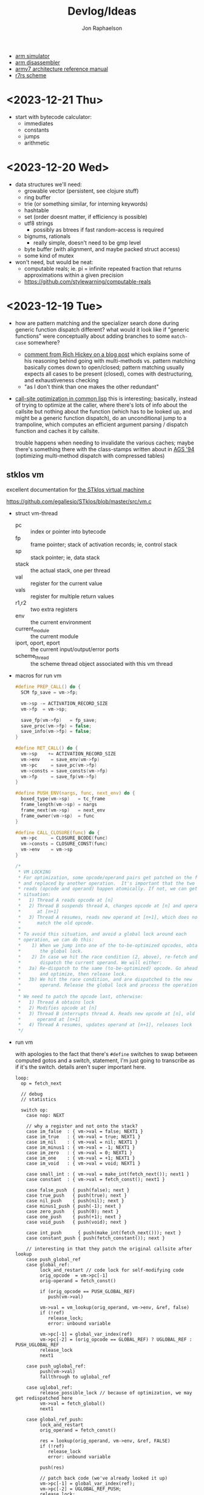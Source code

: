 #+TITLE:   Devlog/Ideas
#+AUTHOR:  Jon Raphaelson
#+EMAIL:   jon@accidental.cc

- [[https://lygaret.github.io/oaksim][arm simulator]]
- [[https://lygaret.github.io/disasm][arm disassembler]]
- [[file:doc/armv7-reference.pdf][armv7 architecture reference manual]]
- [[file:doc/r7rs.pdf][r7rs scheme]]

* <2023-12-21 Thu>
- start with bytecode calculator:
  - immediates
  - constants
  - jumps
  - arithmetic

* <2023-12-20 Wed>
- data structures we'll need:
  - growable vector (persistent, see clojure stuff)
  - ring buffer
  - trie (or something similar, for interning keywords)
  - hashtable
  - set (order doesnt matter, if efficiency is possible)
  - utf8 strings
    - possibly as btrees if fast random-access is required
  - bignums, rationals
    - really simple, doesn't need to be gmp level
  - byte buffer (with alignment, and maybe packed struct access)
  - some kind of mutex

- won't need, but would be neat:
  - computable reals; ie. pi = infinite repeated fraction that returns approximations within a given precision
  - https://github.com/stylewarning/computable-reals

* <2023-12-19 Tue>
- how are pattern matching and the specializer search done during generic function dispatch
  different?  what would it look like if "generic functions" were conceptually about adding branches
  to some ~match-case~ somewhere?
  - [[https://web.archive.org/web/20090926053040/http://sadekdrobi.com/2009/05/27/multimethod-in-clojure-should-i-call-it-first-class-pattern-matching-or-pattern-matching-in-disguise/#comment-15412][comment from Rich Hickey on a blog post]] which explains some of his reasoning behind going with
    multi-methods vs. pattern matching basically comes down to open/closed; pattern matching usually
    expects all cases to be present (closed), comes with destructuring, and exhaustiveness checking
  - "as I don't think than one makes the other redundant"

- [[http://metamodular.com/SICL/call-site-optimization.pdf][call-site optimization in common lisp]] this is interesting; basically, instead of trying to
  optimize at the caller, where there's lots of info about the callsite but nothing about the
  function (which has to be looked up, and might be a generic function dispatch), do an
  unconditional jump to a trampoline, which computes an efficient argument parsing / dispatch
  function and caches it by callsite.

  trouble happens when needing to invalidate the various caches; maybe there's something there with
  the class-stamps written about in [[https://dl.acm.org/doi/pdf/10.1145/191081.191117][AGS '94]] (optimizing multi-method dispatch with compressed
  tables)

** stklos vm

excellent documentation for [[https://stklos.net/Doc/HTML/vm.html][the STklos virtual machine]]

https://github.com/egallesio/STklos/blob/master/src/vm.c

- struct vm-thread
  - pc    :: index or pointer into bytecode
  - fp    :: frame pointer; stack of activation records; ie, control stack
  - sp    :: stack pointer; ie, data stack
  - stack :: the actual stack, one per thread
  - val   :: register for the current value
  - vals  :: register for multiple return values
  - r1,r2 :: two extra registers
  - env   :: the current environment
  - current_module :: the current module
  - iport, oport, eport :: the current input/output/error ports
  - scheme_thread :: the scheme thread object associated with this vm thread
- macros for run vm
    #+begin_src c
      #define PREP_CALL() do {
        SCM fp_save = vm->fp;

        vm->sp -= ACTIVATION_RECORD_SIZE
        vm->fp  = vm->sp;

        save_fp(vm->fp)   = fp_save;
        save_proc(vm->fp) = false;
        save_info(vm->fp) = false;
      }

      #define RET_CALL() do {
        vm->sp    += ACTIVATION_RECORD_SIZE
        vm->env    = save_env(vm->fp)
        vm->pc     = save_pc(vm->fp)
        vm->consts = save_consts(vm->fp)
        vm->fp     = save_fp(vm->fp)
      }

      #define PUSH_ENV(nargs, func, next_env) do {
        boxed_type(vm->sp)   = tc_frame
        frame_length(vm->sp) = nargs
        frame_next(vm->sp)   = next_env
        frame_owner(vm->sp)  = func
      }

      #define CALL_CLOSURE(func) do {
        vm->pc     = CLOSURE_BCODE(func)
        vm->consts = CLOSURE_CONST(func)
        vm->env    = vm->sp
      }
    #+end_src

    #+begin_src c
  /*
   * VM LOCKING
   * For optimization, some opcode/operand pairs get patched on the fly,
   * and replaced by another operation.  It's important that the two
   * reads (opcode and operand) happen atomically. If not, we can get this
   * situation:
   *   1) Thread A reads opcode at [n]
   *   2) Thread B suspends thread A, changes opcode at [n] and operand
   *      at [n+1]
   *   3) Thread A resumes, reads new operand at [n+1], which does not
   *      match the old opcode.
   *
   * To avoid this situation, and avoid a global lock around each
   * operation, we can do this:
   *    1) When we jump into one of the to-be-optimized opcodes, obtain
   *       the global lock.
   *    2) In case we hit the race condition (2, above), re-fetch and
   *       dispatch the current operand. We will either:
   *   3a) Re-dispatch to the same (to-be-optimized) opcode. Go ahead
   *       and optimize, then release lock.
   *   3b) We hit the race condition, and are dispatched to the new
   *       operand. Release the global lock and process the operation.
   *
   * We need to patch the opcode last, otherwise:
   *   1) Thread A obtains lock
   *   2) Modifies opcode at [n]
   *   3) Thread B interrupts thread A. Reads new opcode at [n], old
   *      operand at [n+1]
   *   4) Thread A resumes, updates operand at [n+1], releases lock
   */
    #+end_src
- run vm

  with apologies to the fact that there's ~#define~ switches to swap between computed gotos and a
  switch, statement, I'm just going to transcribe as if it's the switch. details aren't super
  important here.

  #+begin_src prog
    loop:
      op = fetch_next

      // debug
      // statistics

      switch op:
        case nop: NEXT

        // why a register and not onto the stack?
        case im_false  : { vm->val = false; NEXT1 }
        case im_true   : { vm->val = true; NEXT1 }
        case im_nil    : { vm->val = nil; NEXT1 }
        case im_minus1 : { vm->val = -1; NEXT1 }
        case im_zero   : { vm->val = 0; NEXT1 }
        case im_one    : { vm->val = +1; NEXT1 }
        case im_void   : { vm->val = void; NEXT1 }

        case small_int : { vm->val = make_int(fetch_next()); next1 }
        case constant  : { vm->val = fetch_const(); next1 }

        case false_push  { push(false); next }
        case true_push   { push(true); next }
        case nil_push    { push(nil); next }
        case minus1_push { push(-1); next }
        case zero_push   { push(0); next }
        case one_push    { push(+1); next }
        case void_push   { push(void); next }

        case int_push      { push(make_int(fetch_next())); next }
        case constant_push { push(fetch_constant()); next }

        // interesting in that they patch the original callsite after lookup
        case push_global_ref
        case global_ref:
             lock_and_restart // code lock for self-modifying code
             orig_opcode  = vm->pc[-1]
             orig-operand = fetch_const()

             if (orig_opcode == PUSH_GLOBAL_REF)
                push(vm->val)

             vm->val = vm_lookup(orig_operand, vm->env, &ref, false)
             if (!ref)
                release_lock;
                error: unbound variable

             vm->pc[-1] = global_var_index(ref)
             vm->pc[-2] = (orig_opcode == GLOBAL_REF) ? UGLOBAL_REF : PUSH_UGLOBAL_REF
             release_lock
             next1

        case push_uglobal_ref:
             push(vm->val)
             fallthrough to uglobal_ref

        case uglobal_ref:
             release_possible_lock // because of optimization, we may get redispatched here
             vm->val = fetch_global()
             next1

        case global_ref_push:
             lock_and_restart
             orig_operand = fetch_const()

             res = lookup(orig_operand, vm->env, &ref, FALSE)
             if (!ref)
                release_lock
                error: unbound variable

             push(res)

             // patch back code (we've already looked it up)
             vm->pc[-1] = global_var_index(ref);
             vm->pc[-2] = UGLOBAL_REF_PUSH;
             release_lock;
             next1

        case uglobal_ref_push:
             release_possible_lock // because of optimization, we may get redispatched here

             push(fetch_global())
             next1

        case push_gref_invoke:
        case gref_invoke:
             lock_and_restart;

             orig_opcode = vm->pc[-1]
             orig_operand = fetch_const()

             if (orig_opcode == PUSH_GREF_INVOKE)
                push(vm->val)

             vm->val = lookup(orig_operand, vm->env, &ref, FALSE)
             if (!ref)
                release lock
                error: unbound variable

             nargs = fetch_next()
             vm->pc[-2] = global_var_index(ref);
             vm->pc[-3] = ugref_invoke || push_ugref_invoke
             release_lock

             tailp = false
             goto funcall

        case push_ugref_invoke
             push(vm->val)
             fallthrough to ugref_invoke

        case ugref_invoke:
             release_possible_lock // because of optimization, we may get redispatched here

             vm->val = fetch_global()
             nargs   = fetch_next();

             tailp = false
             goto funcall

        case push_gref_tail_inv
        case gref_tail_invoke
             lock_and_restart

             orig_opcode = vm->pc[-1]
             orig_operand = fetch_const()

             if (orig_opcode == PUSH_REF_TAIL_INV)
                push(vm->val);

             vm->val = lookup(orig_operand, vm->env, &ref, FALSE);
             if (!ref)
                release_lock
                error: unbound variable

             nargs = fetch_next()
             vm->pc[-2] = global_var_index(ref);
             vm->pc[-3] = ugref_invoke || push_ugref_invoke
             release_lock

             tailp = true
             goto funcall

        case push_ugref_tail_inv
             push(vm->val)
             fallthrough to ugref_tail_invoke

        case ugref_tail_invoke:
             release_possible_lock // because of optimization, we may get redispatched here

             vm->val = fetch_global()
             nargs   = fetch_next();

             tailp = true
             goto funcall


        case local_ref0 { vm->val = frame_local(vm->env, 0); next1 }
        case local_ref1 { vm->val = frame_local(vm->env, 1); next1 }
        case local_ref2 { vm->val = frame_local(vm->env, 2); next1 }
        case local_ref3 { vm->val = frame_local(vm->env, 3); next1 }
        case local_ref4 { vm->val = frame_local(vm->env, 4); next1 }
        case local_refn { vm->val = frame_local(vm->env, fetch_next()); next1 }

        // local sets that do the same thing, but

        case deep_local_refn {

            /* STklos organizes local environments as this: each level has a
                maximum of 256 variables. Both the level and the address of local
                variables are encoded in a single 16-bit integer, as "256v1+v2".
                For example, 2*256 + 03 = 0x0203. The first byte, 0x02,
                identifies the level, and the second byte, 0x03, identifies the
                variable.  */

           e = vm->env;
           for level = first_byte(info); level; level--
               e = frame_next(e);

           vm->val = frame_local(e, second_byte(info))
           next1;
        }

        case deep_loc_ref_far {
            // arg is a cons, inefficient, but rare
            info = fetch_cons()
            typecheck_cons

            e = vm->env;
            for (level = int_val(car(info)); level; level--)
                e = frame_next(e)

            vm->val = frame_local(e, int_val(cdr(info)))
            next1
        }

        case deep_loc_ref_push {
           e = vm->env;
           for level = first_byte(info); level; level--
               e = frame_next(e);

           push(vm->val = frame_local(e, second_byte(info)))
           next1;
        }

        case(local_ref0_push) { push(frame_local(vm->env, 0));  next1;}
        case(local_ref1_push) { push(frame_local(vm->env, 1));  next1;}
        case(local_ref2_push) { push(frame_local(vm->env, 2));  next1;}
        case(local_ref3_push) { push(frame_local(vm->env, 3));  next1;}
        case(local_ref4_push) { push(frame_local(vm->env, 4));  next1;}

        case global_set {
             lock_and_restart
             orig_operand = fetch_const()

             lookup(orig_operand, vm->env, &ref, FALSE)
             if (!ref)
                release_lock
                error: unbound variable

             check_mutable
             vm_global_set(ref, vm->val)

             // patch for next time (avoiding lookups)
             vm->pc[-1] = global_var_index(ref)
             vm->pc[-2] = uglobal_set

             if (closure?(vm->val) && closure_name(vm->val) == false) {
                // handles (set! foo (lambda () ...))) so the lambda has the name <foo>
                closure_name(vm->val) = orig_operand
             }

             release_lock
             next
         }

         case uglobal_set {
              release_possible_lock
              fetch_global() = vm->val;
              next0;
         }

         ///

         case goto {
              offset = fetch_next()
              vm->pc += offset;
              next
         }

         // case jump_true
         // case jump_void
         // case jump_null
         case jump_false {
              offset = fetch_next()
              if (vm->val == false)
                 vm->pc += offset
              next
         }

         // case jump_numeq: _numeq2(pop(), vm->val)
         // case jump_numlt: _numlt2(pop(), vm->val)
         // case jump_numle: _numle2(pop(), vm->val)
         // case jump_numgt: _numgt2(pop(), vm->val)
         // case jump_numge: _numge2(pop(), vm->val)
         case jump_numdiff {
              offset = fetch_next()
              if (!_numeq2(pop(), vm->val))
                 vm->pc += offset;
              next
         }

         // case jump_not_eqv: _eqv(pop(), vm->val) == false)
         // case jump_not_equal: _equal(pop(), vm->val) == false)
         case jump_not_eq {
              offset = fetch_next()
              if (pop() != vm->val)
                 vm->pc += offset;
              next;
         }

         ///

         case define_symbol
              var = fetch_const()

              define_variable(var, vm->val, vm->env);
              if (closure?(vm->val) && closure_name(vm->val) == false)
                 closure_name(vm->val) = var;

              vm->val     = void;
              vm->vals[1] = var;
              vm->valc    = 2
              next;

         case set_current_mod
              vm->env = vm->val
              select_module(vm->val);
              next0;

         case pop: vm->val = pop(); next1
         case push: push(vm->val); next1

         case create_closure
              // pc[0] = offset, pc[1] = arity, pc[2+] = bytecode
              vm->env  = clone_env(vm->env, vm)
              vm->val  = make_closure(vm->pc+2, vm->pc[0]-1, vm->pc[1], vm->constants, vm->env)
              vm->pc  += vm->pc[0] + 1
              next1

         case create_closure_far
              // closure, but with a pc[0] that's a long constant
              offset = look_const()
              typecheck_offset

              vm->env = clone_env(vm->env, vm)
              vm->val = make_closure(vm->pc+2, intval(offset)-1, vm->pc[1], vm->constants, vm->env)
              vm->pc  = intval(offset) + 1
              next1

         case prepare_call { prep_call(); next; }
         case return       { ret_call(); next; }
         case invoke
              nargs = fetch_next()
              tailp = false
              goto funcall

         case tail_invoke
              nargs = fetch_next()
              tailp = true
              goto funcall

         case push_prepare_call:
              push(vm->val);
              prep_call();
              next;

         case enter_let_star:
              nargs = fetch_next();

              // more or less prep_call, nargs * push, enter_let
              prep_call();
              vm->sp -= nargs + frame
              push_env(nargs, vm->val, vm->env)
              vm->env = vm->sp
              next

         case enter_let:
              nargs = fetch_next

              // push a new env onto the stack, no new activation record
              vm->sp -= (sizeof(frame) - sizeof(scm)) / sizeof(scm)
              push_env(nargs, vm->val, vm->env)
              vm->env = vm->sp
              next

         case leave_let:
              vm->sp = vm->fp + ACT_RECORD_SIZE
              vm->env = frame_next(vm->env)
              vm->fp  = ACT_SAVE_FP(vm->fp)
              next;

         case enter_tail_let_star:
              nargs = fetch_next();

              // more or less prep_call, nargs * push, enter_let
              prep_call();
              vm->sp -= nargs
              goto enter_tail_let_inner

         case enter_tail_let:
              nargs = fetch_next
            enter_tail_let_inner:

              old_fp = save_fp(vm->fp)

              if (is_in_stack?(vm->env)) {
                 if (nargs) memmove((vm->env) - nargs, vm->sp, nargs * sizeof(SCM))
                 vm->fp = old_fp

                 // push a new env onto the stack
                 vm->sp = vm->env - nargs - (sizeof env)
              } else {
                 if (nargs) memmove((vm->env) - nargs, vm->sp, nargs * sizeof(SCM))
                 vm->fp = old_fp
                 vm->sp = vm->fp - nargs - (sizeof env)
              }

              push_env(nargs, vm->val, vm->env)
              vm->env = vm->sp
              next

        case formals
        case docstring
        case procname
        case source
             item = fetch_const
             typecheck val is a closure
             closure_plist(vm->val) = key_set(closure_plist(vm->val), key_type, item)
             next

        case call_location
             save_info(vm->fp) = cons(pop(), makeint(fetch_next()))
             next1

        case inscheme:
             vm->val = symb_in_scheme(vm->val)
             next1

        // inlined funcs

        inadd2, insub2, inmul2, indiv2 // small ints
        fxadd2, fxsub2, fxmul2, fxdiv2 // fixnum

        vref, sref, aref

        funcall:
            switch type(vm->val)
                   case tc_instance
                        if (puregeneric? vm->val)
                           argv = vm->sp + sargs - 1

                           methods = compute_applicable_methods(vm->val, nargs, argv, false)
                           if (!methods)
                              vm->val = void && return;

                           nm = make_next_method(vm->val, nargs, argv, methods);
                           vm->val = inst_slot(car(methods), s_procedure)
                           set_next_method(vm->val, nm);
                        else // pure generic
                           args = listify_top(nargs, vm)
                           push(vm->val)
                           push(args)
                           vm->val = lookup(intern("apply-generic"), vm->current_module, &gf, false)
                           nargs = 2
                           goto funcall

                        // fallthrough to closure
                   case tc_closure:
                        nargs = adjust_arity(vm->val, nargs, vm)
                        if (tailp)
                           // tail call, reuse the frame
                           old_fp = act_save_fp(vm->fp)
                           if (nargs)
                              memmov(old_fp-nargs, vm->sp, nargs * sizeof(scm))
                           vm->fp = old_fp
                           vm->sp = push new env onto stack
                           push_env(nargs, vm->val, closure_env(vm->val))
                        else // tail
                           vm->sp = push new env onte stack
                           push_env(nargs, vm->val, closure_env(vm->val))

                           act_save_env(vm->fp) = vm->env
                           act_save_pc(vm->fp)  = vm->pc
                           act_save_constants(vm->fp) = vm->constants

                        act_save_proc(vm->fp) = vm->val
                        call_closure(vm->val)
                        goto end_funcall

                   case tc_next_method:
                        methods = NEXT_METHOD_METHODS(vm->val);
                        // build up the funcall to the nextmethod, with the next-methods list popped
                        goto funcall

                   case tc_apply:
                        // move the arguments down in the stack
                        // then unfold the last argument into the stack
                        // then funcall

                   case tc_subr0: call_prim0(vm->val, ()); break;
                   case tc_subr1: call_prim1(vm->val, (vm->sp[0])); break
                   // tc_subr2
                   // tc_subr3, 4, 5
                   // tc_subr01 (effectively subr1, with a default null if 0 given)
                   // tc_subr12, 23, 34

                   // var args
                   case tc_vsubr: call_primv(vm->val, (nargs, vm->sp + nargs - 1))

                   // callable setters
                   case tc_parameter:
                        if nargs == 0: vm->val = get_paramater(vm->val)
  #+end_src
* <2023-12-18 Mon> metaobject protocol, the system
- vm implements an event loop
  - run some bytecode & wait for events
  - scheduler and ability to run multiple parallel loops = preemptive os scheduling
    - one loop per core; one loop designated system loop (so kernel can assume single core)
    - "preemptive" at the bytecode instruction level
      - maybe we don't need a timer, because bytecode dispatch and garbage collection give natural
        fine-grained preemption points
    - interrupts push priority messages to the kernel loop for dispatch
    - watchdog timer interrupts to make sure we're proceeding
- vm implements the MOP!
- bytecodes for stack/heap gc + buffer/page management
  - the vm should handle physical memory
  - what does virtual memory look like in this system?
    - on the one hand, we're going for lexical capabilities rather than memory protection
    - on the other, the ability to map pages is really important for crash/swap/persistance etc
- bytecodes for lexical environment get/set (local, upvalue, thread (dynamic), global)
- bytecodes for closure management (create, call)
- bytecodes for delimited continuations
  - the _vm_ doesn't have indefinite continuations, only prompt/return or something like that
  - the _os_ supplies the continuation representing the process caller, which is effectively
    indefinite to the process
- bytecodes for generic methods (create, dispatch, add impl)
  - this is where subtyping and equality exist
  - dispatch is lexical! the methods have to be visible in our scope
  - otherwise, there's no way to make a fully private closure
  - so there can't be like a global table for dispatch
- bytecodes for event loop
  - push current time, ticks, ip, etc.
  - dispatch on task
  - task -> queue
  - message -> system
- bytecodes for allowing direct machine access
  - hal (registers, low-level io access, etc)
  - bytecodes to run arbitrary asm blocks
    - careful with this, since there's no timer based preemption
  - is it really reified all the way down if the vm isn't flexible?
    - maybe a bytecode to add new bytecodes
* <2023-12-11 Mon> module system plan
- ~assemble~ takes a module body, outputs an ~<asm-module>~
  - module body syntax:
    - ~(import (some module name) ...)~
      :: makes the comptime environment available
    - ~(import prefix (some module name)))~
      :: import + allows references to module scoped labels under prefix
    - ~(export label ...)~
      :: makes this label visible externally (module-scoped)
    - ~(code (args) ...)~
      :: creates a code section (args are link args)
    - ~(data (args) ...)~
      :: creates a data section (args are link args)
    - ~(zeros (args) ...)~
      :: creates a data section with only zeroed reservations

    #+begin_src miriam-scheme
      (import     (miriam asm prelude))
      (import vm/ (miriam vm))

      (entry  main)
      (export utility-a utility-b some-data-table)

      (define (comptime-func arg)
        (do something))

      (define comptime-data
        (something-something))

      (data
       (label some-data-table)
       (resv ,(data->bytevector comptime-data)
       (resv "something something something"))

      (zeros
       (label some-results-table)
       (resz 16 mb))

      (pseudo (special-ret)
       `((mov pc lr)))

      (code
        (block main (:naked)
          (mov r0 #x34)
          (mov r1 #x12)
          (bl some-func)
          (b ?nz vm/alloc-cons)
          (special-ret))

        (block utility-a (:ccall)
          (mov r0 #56)
          (ret))

        (block utility-b (:ccall)
          (...))

        ;; not exported, hence private
        ;; (ie. the code is compiled into the code section, but the label is invisible)
        (block utility-c (:naked)
          (...)))
    #+end_src

  - module output:
    #+begin_src miriam-scheme
      (<asm-module>
       (section code #vu8(...))
       (section data #vu8(...))
       (section zero size)

       (link
        (module section)
        (module section))

       (reloc
        (reloc-type (module name) label patch-at)
        (reloc-type (module name) label patch-at)
        (reloc-type (module name) label patch-at))

       (exports
        (label section offset)
        (label section offset)))
    #+end_src

- linking the final executable image:
  - topological sort dependencies, and figure out runtime offsets
  - in order of dependencies:
    - write out module's bytestream
    - fixup any outstanding relocations

** chatgpt has this to say about multiple code/data sections
#+begin_quote
Certainly! Having more than one data section in an ARM assembler module can be quite useful in
several scenarios:

1. **Segmentation of Different Data Types**: You might want to separate different types of data. For
   instance, one section could be dedicated to initialized data (`.data`), another for uninitialized
   data (`.bss`), and yet another for read-only data (`.rodata`). This helps in organizing data
   logically and can also assist in memory management.

2. **Memory Access Control**: Different data sections can have different memory access
   properties. For example, you might want a data section that is read-only (to store constants or
   configuration data) and another that is writable (for mutable data). This can enhance security
   and prevent accidental modification of critical data.

3. **Efficiency in Loading and Memory Usage**: Separating data into different sections allows for
   more efficient loading and memory usage. Data that is not required immediately (or rarely
   accessed) can be loaded or paged in as needed, reducing the initial memory footprint.

4. **Optimization for Cache Usage**: By grouping frequently accessed data together in one section
   and less frequently accessed data in another, you can optimize for cache usage. This is because
   data that is accessed together is more likely to be loaded in the cache together, reducing cache
   misses.

5. **Linker Script Control**: In complex projects, especially those involving multiple libraries or
   modules, having multiple data sections gives you finer control in linker scripts. You can
   allocate different sections to different memory regions or perform other advanced memory
   management tasks.

6. **Debugging and Profiling**: Having separate data sections can aid in debugging and
   profiling. For instance, you can easily monitor the access patterns and modifications to
   different sections, helping identify bugs or performance bottlenecks related to data usage.

7. **Support for Special Hardware Requirements**: Some embedded systems or special-purpose hardware
   might have specific requirements for data storage (like aligning certain data types to specific
   memory boundaries). Multiple data sections can help meet these hardware-specific requirements.

8. **Modularity and Maintenance**: In large applications, different modules or components might
   manage their own data. Having separate data sections for each module can make the code more
   modular and easier to maintain.

9. **Conditional Compilation**: In some scenarios, you might want to include or exclude certain data
   based on compile-time options. Having multiple sections can make this process cleaner and more
   manageable.

10. **Memory Protection and Security**: If the operating system or environment supports it,
    different data sections can be assigned different protection levels (like non-executable,
    no-write, etc.), enhancing the overall security of the application.

In summary, multiple data sections in an ARM assembler module can provide benefits in terms of
organization, efficiency, security, and flexibility. The specific use cases would depend on the
requirements and complexity of the project you're working on.

-- ChatGPT, in response to "I'm writing an assembler for arm as a hobby project, and I'm trying to
   figure a use-case for having more than one data section in a module; can you think of any?"
   #+end_quote

* <2023-12-10 Sun> nicer pseudos

with the ability to "descope" labels (refer to the same name at a higher scope explicitly), we're
able to do some nifty ~pseudo~ macros without running into label naming conflicts.

next is to really dig into the COMFY core stuff that sassy uses, which, _surprise_ is based on an
H. Baker paper: [[https://web.archive.org/web/20180208043127/http://home.pipeline.com/~hbaker1/sigplannotices/COMFY.TXT][a comfortable set of control primitives for asm programming]]

#+begin_src miriam-scheme
  (pseudo (delay reg count)
    `((mov ,reg ,count)
      (scope
        (subs ,reg ,reg 1)
        (b ?ne $enter))))

  (pseudo (if cond then else)
    `((scope
        (scope
          (b ,(condition-invert cond) $exit)
          ,@then
          (b $exit^)))
      ,@else))

  (pseudo (when cond . then)
    `(scope
       (b ,(condition-invert cond) $exit)
       ,@then))

  (pseudo (while test cond . then)
    `(scope
       ,test
       (b ,(condition-invert cond) $exit)
       ,@then
       (b $enter)))

  ;; ---

  (block main ()
    (bl some-function-that-sets-flags)
    (when ?ne
      (delay r9 150)))

  ;; --- expands to:

  (block main ()
    (bl some-function-that-sets-flags)
    (b ?eq $exit)   ;; scoped to the when, +10 or whatever
    (mov r9 150)
    (subs r9 r9 1)
    (b ?ne $enter)) ;; scoped to the deloy, -4
#+end_src

* <2023-12-09 Sat> emacs mode

there's a simple emacs major mode for "miriam scheme" now, which automatically sets up some of the
indentation for macros and syntax highlighting for the assembler.

I'll probably break it up into "miriam-scheme" and "miriam-asm" modes, since I'll want to not have
the highlighting on ~pseudo~ and the like in the scheme code, but for now it's pretty nice.

-- blog post idea: how to do that?

For now, everything is just nicely setup in the ~.dir-locals.el~ file; just opening a file in the
project in emacs will prompt and then apply everything.

If it's ever a necessity to export it, it'll need more clean up.

* <2023-12-09 Sat> assembler: multi-module

I'm realizing, reading examples of getting various peripherals up, that I need a linker.

- I need some kind of serializable output format (elf but s-expr)
- I need some kind of "module" system in the assembler, so that I can collect modules and layout
  them out
- I want to be able to <import>, rather than <include>

- a module has _assemble-time_ parts, and _run-time_ parts
  - assemble-time: pseudos, definitions, relocation/link-instructions?
  - run-time: actual code blocks, data sections

* <2023-12-09 Sat> data representation

- a _value_ is a (little-endian) 32-bit word
- a _value_ can be either an _immediate_ or an _object_

- an _object_ is a pointer to an objects header word
- an _immediate_ is any 32-bit word that is non-zero in the low two bits

ergo, "unaligned pointers" represent immediates

constraints:
- we can only mask-test 8-bits at a time with arm instructions

** immediates

#+begin_src
 type
 xxxxxx00 <- pointer
 00000001 <- fixnum
 00000010 <- fixnum check bit
 11111101 <- true
 11111110 <- false
 11111111 <- void
#+end_src

** objects
*** object header

#+begin_src
gc info  type     size
76543210 FEDCBA98 76543210 FEDCBA98

ggggtttt ssssssss ssssssss ssssssss

g7 = forwarded?
g6 = special? (skipped by gc)
g5 = align?   (align based on size)
g3 =

t  = type
s  = size (in words if align?)
#+end_src

* <2023-12-08 Fri>
** interesting instructions

_turns out these are thumb only_

some instructions not to forget about:
- cbnz, cbz
  - compare and branch on nonzero/zero
  - ~cbz rn, label~ == ~cmp rn, 0; b ?eq label~
  - ~cbnz rn, label~ == ~cmp rn, 0; b ?ne label~
- tbb, tbh
  - test and branch byte/half-word
  - causes a PC-relative forward branch from a table of single-byte or half-word offsets

* <2023-12-07 Thu>

general outline of the runtime system, based on a bunch of reading that I've been doing:

- cps conversion + cheney/mta style garbage collection
- the stack is the nursery of the garbage collectior
- "heap allocation" is pushing to the stack
- when the stack hits the end of it's page, minor GC
    - this will scan the stack page, copy out objects to the old-space
    - then trash the stack page and teturn a new one, with
- heap allocation is simply pushing to the stack
- limit the stack size to a page
    - when a requested allocation hits the page boundary, minor GC
    - this will scan the _stack page_, copy out objects to some other pages, and then reset the
      stack pointer
    - with CPS this is straightforwardish

immutable first, like clojure
- it makes reasoning about things easier
- see [[https://web.archive.org/web/20200109080303/http://home.pipeline.com/~hbaker1/ObjectIdentity.html][this good paper on object identity]], which makes good cases for "everything is an immutable
  value, including the reference to a mutable box".

** reading list

- [[https://web.archive.org/web/20191008050811/http://home.pipeline.com/~hbaker1/YoungGen.html][h. baker: 'infant mortality' and generational garbage collection]]
- [[https://web.archive.org/web/20191008012410/http://home.pipeline.com/~hbaker1/LazyAlloc.html][h. baker: cons should not cons it's arguments; lazy alloc]]
- [[https://web.archive.org/web/20200223051632/http://home.pipeline.com/~hbaker1/CheneyMTA.html][h. baker: cons should not cons it's arguments pt 2; cheny on the mta]]
- [[https://www.more-magic.net/posts/internals-gc.html][chicken internals: the garbage collector]]
- [[https://www.more-magic.net/posts/internals-data-representation.html][chicken internals: object representation]]
  - [[https://www.multicians.org/lcp.html][maclisp -- the basic hackery]] (bibop collection, 100% different than chicken, referenced)
- [[https://www.cs.princeton.edu/~appel/papers/142.pdf][a. appel: runtime tags aren't necessary]]

these are brilliant papers on utilizing the stack for the nursery of a generational garbage
collector the chicken paper in particular, since I'm much better at reading code examples

h. baker's papers are really really good you guys.

* <2023-12-06 Wed>

completely unrelated, it sucks that scheme doesn't have symbol macros.

I think miriam should have a few CL and clojure features added; the language can drift some scheme,
absolutely.

- keywords! basically symbols, but can't be used in a calling position
  - especially if we end up doing symbol macros for things like generalized ~set!~, we need a
    simpler type than a symbol
    - a ~keyword~ is an interned string, which has pointer equality and is guaranteed to match
    - a ~symbol~ is a record, comprised of a keyword and attribute slots for ~set!~, ~get!~,
      possibly a metatable, etc.
- drop the syntactic tower and just use unhygenic macros
- use ~0x~ rather than ~#x~ for number syntaxes
  - that frees up the ~#~ for user-defined reader macros
- reader macros, such that we can define arbitrary new ~#something()~ syntaxes
  - ie. regex ~#/\d+/~, timestamps ~#t<1985-02-01T00:00:00.000000+06:00>~,
    xml ~#xml<foo><bar /></foo>~ etc.
  - these should probably support unquote, ie. ~#xml<foo type=,attr>,(gen-content)</foo>~
- some kind of generic method/multiple dispatch on user-provided predicates, rather than just
  ~case-lambda~
  - this is basically clos, or the ~metatable~ stuff from lua, metaclasses in ruby, prototypes from
    javascript
  - generalized ~set!~, with symbol macros allowing for deeply nested sets
    - that lets us create arbitrary "setters" for meta-functions
    - ie. ~(set! (set-handler 'accessor) set-accessor!)~, which might allow
      ~(set! (accessor x) value)~
  - similarly, a generalized get! - ie. ~(get object key)~ - corresponds to lua ~index~ metamethod
  - does this extend to ~make~, ie generalized constructors?
  - generic ~read~, ~write~ and ~display~
    - anything interesting to read here re: haskell optics, etc?
    - can we specialize these at compile time?
  - _method combiner_ in clos is cool:
    - you can specify on a generic function that, rather than only calling the most specific, you
      can use a different operator; ie. ~(defgeneric foo (obj) (:method-combination list))~ would
      run _all_ applicable methods and bundle values into a list; imagine ~fold~, ~begin~ etc. as
      combination operators
  - a lot of this is reminiscent of the ruby class hierarchy as well
    - ~prepend~ ~append~ modules for overrides?
- string interpolation (cheeky: ~"~ is a reader macro which compiles to a series of ~string:append~
  calls)

you could think of the dotted record syntax like an expansion of the ~get!~ macro:

#+begin_src
  (list p.x p.y)   -> (list (get! p x) (get! p y)) -> (list (p-get-x p) (p-get-y p))
  (set! p.x 42)    -> (set! (get! p x) 42)         -> (set! (p-get-x p) 42)
  (p.something 50) -> ((get! p something) 50)      -> (p-something 50)
#+end_src

part of the reason I keep reaching for relatively inefficient cons and alists is that ~(asm-context
asm)~ is almost as bad as (cadr asm) in terms of code-reading density; I'd much rather
~asm.context~.

see [[https://lispcookbook.github.io/cl-cookbook/cl21.html#features][cl21 (unofficial proposal for cleanup of commonlisp)]]

- ~^~ as a reader macro to give short lambdas
  - ~(map ^(+ 1 %) some-list)~
- some kind of automatic currying, possibly with a reader macro to defend against accidental calls
  - this may be less frustrating with the above macro

* <2023-12-06 Wed>

cleaned up the assembler a good bit; mostly encapsulating the context that gets passed around the
assembler functions; I may switch these all to take them implicitly, actually, since I moved
~assemble~ into being a function, rather than syntax.

additionally, started in on a really simple driver, pulling code from a file, rather than directly
inline.

** relocations

as I'm starting to think about global variables, I'm reading about how ELF does relocation for ARM,
and it's much more complicated than what I'm doing:

- me:
  - when a relocation is needed, store the _form_
  - when a relocation is resolved, _reassemble the form_ at the point, and replace

- elf:
  - when a relocation is needed, record the exact form of relocation
  - when relocation is resolved, the instruction at the offset is extracted, and reencoded by the
    instruction

  - relocation types (skipping thumb)
    - ~R_ARM_PC24~, (b #imm24), pcrelative, "bits 0-23 signed offset in units of 4-byte words"
    - ~R_ARM_PC13~ , (ldr r #imm13) "bits 0-11 unsigned offset, bit 13 encodes sign (0 = -, 1 = +)"
    - ~R_ARM_ABS12~, LDR/STR imm
    - ~R_ARM_SWI24~, (swi #imm24)
    - explicitly sized, unencoded relocations
      - ~R_ARM_ABS32~, any 32-bit word, (probably data sections?)
      - ~R_ARM_REL32~, any 32-bit word
      - ~R_ARM_ABS16~, any 16-bit halfword (probably data sections?)
      - ~R_ARM_ABS8~, any 8-bit byte
      - ~R_ARM_SBREL32~, any 32-bit word, relative to the section boundary

pros of the elf way:
- don't have to have the assembler present to relocate
- relocations can work at program load time, rather than assembly time (dynamic loader)

as such, I'm going to convert to this model; the instructions will encode relocations as tuples like
~(label fillptr (reloc-type args))~, and relocation time can use the reloc-type to do the actual
in-place patching.

** elf

elf is pretty set on various posixy things, I don't need that, I can just marshal to external reps

#+begin_src
  (%compiled-module
    (export . (exported exported2 exported3))
    (import . ((module name defun) ...)
    (code   . #vu8(0 0 0 ....)
    (reloc  . ((label offset (reloc-type arg)) ...)
#+end_src

then "execution" is, like on linux, the composing of the modules into a memory space and jumping
into it

* <2023-12-05 Tue>

~(define)~ and ~(pseudo)~ seem like they're working!

Also, I read an interesting blog post positing an arm emulator as a unit testing framework;
basically:

#+begin_src
(block some-function (:callconv)
  (do
    (some)
    (stuff)))

(test
  ;; memory pseudo signals the emulator to place the values in memory
  (memory #x1200 (word #x22334455))

  ;; non-test are executed
  (bl some-function)

  ;; assert pseudo signals to do the tests on the emulated cpu
  (assert (reg-eq? pc lr))
  (assert (memory-eq? #x4032 #\h)))
#+end_src

The `test` blocks are normally ignored by the assembler, but when running in "test" mode, insert
breakpoint calls, and then assert the state of an emulated cpu + memory.

Interesting idea, and it would only require a somewhat minimal cpu emulation, because we don't need
all the various devices, only the cpu and the ability to control the visible memory.

See: https://mos.datatra.sh/guide/unit-testing.html

* <2023-12-04 Mon>
well, this is cool!!

- run assembler test, it outputs a binary file
- at byte 512 is #xAA55, which is signal that this is a boot sector

- qemu-system-arm -machine raspi1b -kernel a.out -s -S
- eabi-arm-none-gdb
  - target remote localhost:1234
  - layout asm
  - si

it booted!
kinda!

* <2023-12-04 Mon>
** scoped labels

- ~scopes~ is a stack of symbols
  - '() means the top-level
  - the car of the stack is the current scope

- ~labels~ is an alist of alists
  - ~((label . ((scope-sym . offset) (scope-sym . offset))))~

- ~push-label~
  - adds a label at the current offset to the current scope

- ~push-reloc~
  - adds a relocation entry, which includes the _current stack of scopes_

- ~fixup-reloc~ iterates through the saved stack of scopes, looking for a label that matches both
  the scope and symbol name.

  since top-level labels are stored with the empty scope as a key, they're naturally included in the
  search

*** example

#+begin_src scheme
  (label foo)
  (some-instruction)
  (block name ()
    (some-instruction)
    (bl ?q $exit)
    (some-instruction)
    (bl ?q $enter))
  (some-instruction)
  (bl foo)
#+end_src

* <2023-11-30 Thu>

At the high level, there's the assembler syntax itself:

#+begin_src scheme
  (assemble

   ;; opcodes are instruction mnemonics
   (mov r1 (r2 lsl 2))
   (adcs r1 r3 r2)

   ;; unquote and unquote-splice access the compile-time environment
   (mov r1 (r2 lsl ,(name 1 2)))

   ;; labels capture the current offset
   (label name)

   ;; blocks are labels with bodies that may use some block-specific syntax
   ;; $enter is a virtual label for just before the block prologue (flags) (more or less synonym for the block name)
   ;; $start is a virtual label for just after  the block prologue (flags) (for tail-cails)
   ;; $end   is a virtual label for just before the block epilogue (flags) (for early exit)
   ;; $exit  is a virtual label for just after  the block epilogue (flags) (for data offsets, maybe)
   (block name ()
     (mov r1 (r2 lsl 2))
     (adcs r1 r3 r2))

   ;; definitions are valid at compile-time
   (define (name a1 a2)
     (some-calc a1 (ulation a2)))

   ;; you can import definitions from elsewhere as well
   (import (miriam asm prelude))

   ;; pseudos syntactically modify the opcode forms
   ;; and run in the compile-time environment (macros)
   (pseudo (movi rd value)
     (movw rd ,(b&  value #xFFFF))
     (movt rd ,(b>> value 16))))
#+end_src

#+begin_src scheme
  (org   #x1000)
  (entry _start)

  (extern sys-exit)

  (pseudo (movimm32 reg imm)
    (if/let ((imm (u/s-word imm)))
      `((movw ,reg ,(b& imm #xFFFF))
        (movt ,reg ,(b>> imm 16) (lsl 16))))
    (syntax-error "expected imm to be a u/s-word"))

  (procedure _start (naked)
    (ldr r0 instr)
    (ldr r1 outstr)
    (mov r3 0)

    (movimm32 instr)

    (block
      (ldrb r2, (r0 ++), #1)
      (cmp r2 0)
      (b ?eq $end)

      (cmp r2 r3)
      (b ?eq $start)

      (strb r2 (r1 ++) #1)
      (mov r3 r2)
      (b $start))

    (bl null-write)
    (bl sys-exit))

  (procedure null-write ()
    (block
      (ldrb r1 r0)              ; load the byte from the string
      (cmp  r1 0)               ; if we've hit the null-terminator, bail
      (b ?eq $end)
      (add r0 r0 #1)            ; otherwise, incr the pointer and loop
      (b $start))

    (ldr r2 sp -4)              ; get the stored input address into r2
    (sub r1 r0 r2)              ; calculate length
    (ret))

  (data ()
    (instr   (res "I just want this thiiiing to woooork!"))
    (outstr  (res (bytes 128))))
#+end_src

# Local Variables:
# fill-column: 100
# End:
